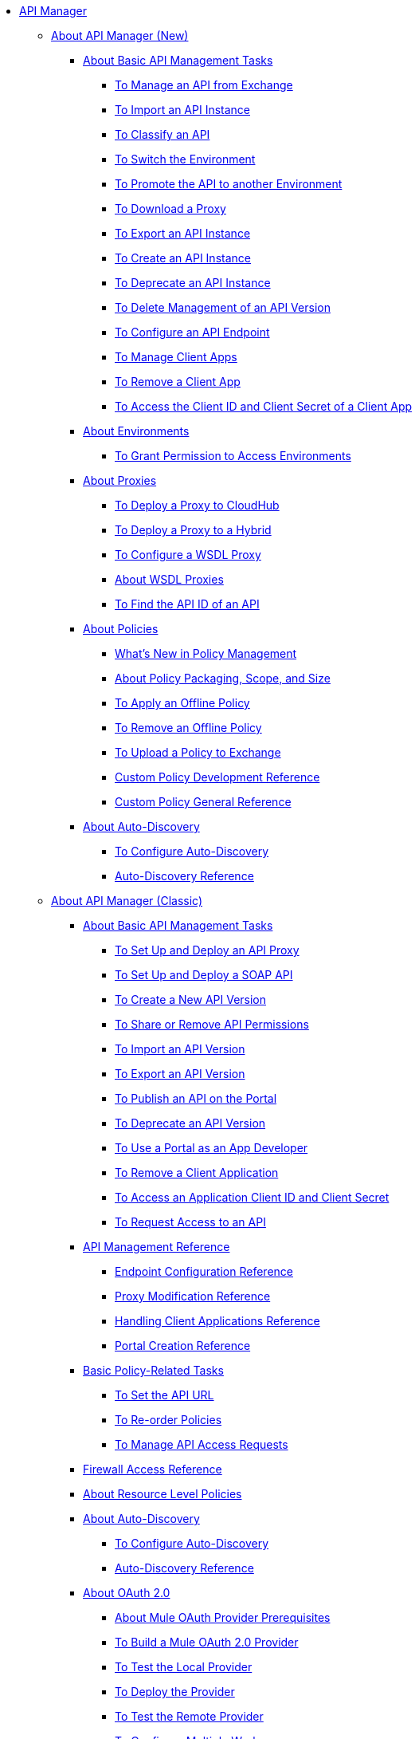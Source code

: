 // TOC File

* link:/api-manager/[API Manager]
** link:/api-manager/latest-overview-concept[About API Manager (New)]
*** link:/api-manager/latest-tasks[About Basic API Management Tasks]
**** link:/api-manager/manage-exchange-api-task[To Manage an API from Exchange]
**** link:/api-manager/import-api-task[To Import an API Instance]
**** link:/api-manager/classify-api-task[To Classify an API]
**** link:/api-manager/switch-environment-task[To Switch the Environment]
**** link:/api-manager/promote-api-task[To Promote the API to another Environment]
**** link:/api-manager/download-proxy-task[To Download a Proxy]
**** link:/api-manager/export-api-latest-task[To Export an API Instance]
**** link:/api-manager/create-instance-task[To Create an API Instance]
**** link:/api-manager/deprecate-api-latest-task[To Deprecate an API Instance]
**** link:/api-manager/delete-api-task[To Delete Management of an API Version ]
**** link:/api-manager/configure-api-task[To Configure an API Endpoint]
**** link:/api-manager/manage-client-apps-latest-task[To Manage Client Apps]
**** link:/api-manager/remove-client-app-latest-task[To Remove a Client App]
**** link:/api-manager/access-client-app-id-task[To Access the Client ID and Client Secret of a Client App]
*** link:/api-manager/environments-concept[About Environments]
**** link:/api-manager/environment-permission-task[To Grant Permission to Access Environments]
*** link:/api-manager/proxy-latest-concept[About Proxies]
**** link:/api-manager/proxy-deploy-cloudhub-latest-task[To Deploy a Proxy to CloudHub]
**** link:/api-manager/proxy-deploy-hybrid-latest-task[To Deploy a Proxy to a Hybrid]
**** link:/api-manager/configure-wsdl-proxy-task[To Configure a WSDL Proxy]
**** link:/api-manager/wsdl-proxy-concept[About WSDL Proxies]
**** link:/api-manager/find-api-id-task[To Find the API ID of an API]


*** link:/api-manager/policies-4-concept[About Policies]
**** link:/api-manager/policies-whats-new-concept[What's New in Policy Management]
**** link:/api-manager/policy-scope-size-concept[About Policy Packaging, Scope, and Size]
**** link:/api-manager/offline-policy-task[To Apply an Offline Policy]
**** link:/api-manager/offline-remove-task[To Remove an Offline Policy]
**** link:/api-manager/upload-policy-exchange-task[To Upload a Policy to Exchange]
**** link:/api-manager/develop-custom-policies-reference[Custom Policy Development Reference]
**** link:/api-manager/custom-policy-4-reference[Custom Policy General Reference]

*** link:/api-manager/api-auto-discovery-new-concept[About Auto-Discovery]
**** link:/api-manager/configure-auto-discovery-new-task[To Configure Auto-Discovery]
**** link:/api-manager/api-auto-discovery-new-reference[Auto-Discovery Reference]

** link:/api-manager/classic-overview-concept[About API Manager (Classic)]
*** link:/api-manager/tutorials[About Basic API Management Tasks]
**** link:/api-manager/tutorial-set-up-and-deploy-an-api-proxy[To Set Up and Deploy an API Proxy]
**** link:/api-manager/api-mgr-deploy-soap-proxy[To Set Up and Deploy a SOAP API]
**** link:/api-manager/create-api-version-task[To Create a New API Version]
**** link:/api-manager/api-permissions[To Share or Remove API Permissions]
**** link:/api-manager/import-api-version-task[To Import an API Version]
**** link:/api-manager/export-api-version-task[To Export an API Version]
**** link:/api-manager/tutorial-create-an-api-portal[To Publish an API on the Portal]
**** link:/api-manager/deprecate-api-task[To Deprecate an API Version]
**** link:/api-manager/tutorial-use-a-portal-as-an-app-developer[To Use a Portal as an App Developer]
**** link:/api-manager/remove-client-app-task[To Remove a Client Application]
**** link:/api-manager/access-client-id-secret-task[To Access an Application Client ID and Client Secret]
**** link:/api-manager/request-access-to-api-task[To Request Access to an API]
*** link:/api-manager/manage-api-reference[API Management Reference]
**** link:/api-manager/configuring-endpoint-reference[Endpoint Configuration Reference]
**** link:/api-manager/setting-up-an-api-proxy[Proxy Modification Reference]
**** link:/api-manager/browsing-and-accessing-apis[Handling Client Applications Reference]
**** link:/api-manager/engaging-users-of-your-api[Portal Creation Reference]

*** link:/api-manager/classic-policy-tasks[Basic Policy-Related Tasks]
**** link:/api-manager/setting-your-api-url[To Set the API URL]
**** link:/api-manager/reorder-policies-task[To Re-order Policies]
**** link:/api-manager/tutorial-manage-consuming-applications[To Manage API Access Requests]
*** link:/api-manager/accessing-your-api-behind-a-firewall[Firewall Access Reference]
*** link:/api-manager/resource-level-policies-about[About Resource Level Policies]

*** link:/api-manager/api-auto-discovery[About Auto-Discovery]
**** link:/api-manager/configure-auto-discovery-task[To Configure Auto-Discovery]
**** link:/api-manager/api-auto-discovery-reference[Auto-Discovery Reference]

*** link:/api-manager/aes-oauth-faq[About OAuth 2.0]
**** link:/api-manager/oauth-build-provider-prerequisites-about[About Mule OAuth Provider Prerequisites]
**** link:/api-manager/building-an-external-oauth-2.0-provider-application[To Build a Mule OAuth 2.0 Provider]
**** link:/api-manager/to-test-local-provider[To Test the Local Provider]
**** link:/api-manager/to-deploy-provider[To Deploy the Provider]
**** link:/api-manager/to-test-remote-provider[To Test the Remote Provider]
**** link:/api-manager/to-configure-provider-multiple-workers[To Configure Multiple Workers]
**** link:/api-manager/to-use-authentication[To Use a Mule Provider for OAuth 2.0 Authentication]
**** link:/api-manager/oauth-dance-about[About the OAuth Dance]
**** link:/api-manager/about-configure-api-for-oauth[About Configuring an API for OAuth 2.0]
**** link:/api-manager/oauth-service-provider-reference[OAuth 2.0 Service Provider Reference]
**** link:/api-manager/oauth-grant-types-about[About OAuth Grant Types]
**** link:/api-manager/oauth-persist-obj-store-about[About Storing OAuth Tokens]
**** link:/api-manager/oauth2-provider-configuration[Mule OAuth 2.0 Provider Configuration Reference]

*** link:/api-manager/policy-reference[Policy Reference]
*** link:/api-manager/introduction-to-policy-management[Policy Management Architecture]
*** link:/api-manager/applying-custom-policies[About Custom Policies]
**** link:/api-manager/creating-a-policy-walkthrough[Workflow: Create a Custom Policy]
**** link:/api-manager/create-policy-config-task[To Create the Custom Policy Configuration File]
**** link:/api-manager/create-policy-definition-task[To Create the Custom Policy Definition File]
**** link:/api-manager/add-custom-policy-task[To Add a Custom Policy to API Manager]
**** link:/api-manager/add-rlp-support-task[To Add Resource Level Policy Support to a Custom Policy]
**** link:/api-manager/custom-policy-reference[Custom Policy Reference]
***** link:/api-manager/custom-pol-config-xml-props-reference[Custom Policy Properties Reference]
***** link:/api-manager/pointcuts-reference[Pointcuts Reference]
***** link:/api-manager/custom-pol-implementations-reference[Custom Policy Reference Implementations]
***** link:/api-manager/cust-pol-exception-blocks-reference[Custom Policy Exception Blocks Reference]

*** link:/api-manager/proxy-about[About Proxies]
**** link:/api-manager/proxy-depl-cloudhub[To Deploy a Proxy to CloudHub]
**** link:/api-manager/proxy-depl-hosted[To Deploy a Proxy to a Hosted Runtime]
**** link:/api-manager/proxy-modify[To Modify a Proxy]

*** link:/api-manager/api-manager-designer-archive[API Designer (Deprecated)]
**** link:/api-manager/tutorial-set-up-an-api[To Set Up an API (Deprecated)]
**** link:/api-manager/design-raml-api-task[To Design a Basic RAML API (Deprecated)]
**** link:/api-manager/simulate-api-task[To Simulate an API (Deprecated)]
**** link:/api-manager/consume-api-task[To Consume a REST Service (Deprecated)]
**** link:/api-manager/tutorial-design-an-api[About Designing a Basic RAML API (Deprecated)]
**** link:/api-manager/designing-your-api[API Designer Reference (Deprecated)]

*** link:/api-manager/api-notebook-concept[About API Notebook]
**** link:/api-manager/tutorial-create-an-api-notebook[To Create an API Notebook]
**** link:/api-manager/play-share-api-notebook-task[To Play and Share an API Notebook]
**** link:/api-manager/creating-an-api-notebook[API Notebook Reference]


** link:/api-manager/using-policies[About Policies (New and Classic)]
*** link:/api-manager/disable-edit-remove-task[To Disable, Edit, or Remove a Policy]
*** link:/api-manager/prepare-raml-task[To Prepare RAML for Policies]
*** link:/api-manager/tutorial-manage-an-api[To Apply a Policy and SLA Tier]
*** link:/api-manager/delete-sla-tier-task[To Delete an SLA Tier]
*** link:/api-manager/configure-policy-polling-task[To Configure Policy Polling Time]
*** link:/api-manager/available-policies[Provided Policies]
**** link:/api-manager/add-remove-headers-latest-task[Add/Remove Headers (New)]
**** link:/api-manager/add-remove-headers[Add/Remove Headers (Classic)]
**** link:/api-manager/cors-policy[CORS]
**** link:/api-manager/avoid-restrictions-task[To Avoid Same-Origin Restrictions]
**** link:/api-manager/client-id-based-policies[Client ID-Based]
**** link:/api-manager/http-basic-authentication-policy[HTTP Basic Authentication]
**** link:/api-manager/ip-blacklist[IP Blacklist]
**** link:/api-manager/ip-whitelist[IP Whitelist]
**** link:/api-manager/json-xml-threat-policy[JSON and XML Threat Protection]
**** link:/api-manager/ldap-security-manager[LDAP Security Manager]
**** link:/api-manager/external-oauth-2.0-token-validation-policy[OAuth 2.0 Access Token Enforcement Using External Provider]
**** link:/api-manager/openam-oauth-token-enforcement-policy[OpenAM OAuth Token Enforcement]
**** link:/api-manager/openid-oauth-token-enforcement-policy[OpenID Connect OAuth Token Enforcement]
**** link:/api-manager/pingfederate-oauth-token-enforcement-policy[PingFederate OAuth Token Enforcement]
**** link:/api-manager/rate-limiting-and-throttling[Rate Limiting and Throttling]
**** link:/api-manager/rate-limiting-and-throttling-sla-based-policies[Rate Limiting and Throttling - SLA-Based]
*** link:/api-manager/cors-reference[CORS Reference]
*** link:/api-manager/defining-sla-tiers[SLA Tiers Reference]
** link:/api-manager/gatekeeper[Gatekeeper Enhanced Security Reference (New and Classic)]
*** link:/api-manager/gatekeeper-task[To Enable Gatekeeper]

** link:/api-manager/https-reference[To Configure an HTTPS Endpoint]

** link:/api-manager/using-api-alerts[About API Alerts (New and Classic)]
*** link:/api-manager/add-api-alert-task[To Add an API Alert (New and Classic)]
*** link:/api-manager/test-alert-task[To Test an API Alert (New and Classic)]
*** link:/api-manager/view-delete-alerts-task[To View and Delete API Alerts (New and Classic)]
*** link:/api-manager/edit-enable-disable-alerts-task[To Edit, Enable, or Disable API Alerts (New and Classic)]


** link:/api-manager/analytics-concept[Analytics (New and Classic)]
*** link:/api-manager/viewing-api-analytics[Viewing Analytics]
*** link:/api-manager/analytics-event-api[Analytics Event API]
*** link:/api-manager/analytics-chart[Chart in API Manager]
*** link:/api-manage/api-consumer-analytics[Analytics - API Consumer (Classic)]
*** link:/api-manager/analytics-event-forward[About Event Forwarding]



** link:/api-manager/api-gateway-runtime-archive[API Gateway Runtime (Archive)]
*** link:/api-manager/configuring-an-api-gateway[Configuring an API Gateway]
*** link:/api-manager/api-gateway-domain[API Gateway Domain]
*** link:/api-manager/proxy-depl-api-gate[To Deploy a Proxy]
*** link:/api-manager/configuring-proxy-access-to-an-api[Configuring Proxy Access to APIs]
*** link:/api-manager/deploy-to-api-gateway-runtime[Deploying to API Gateway Runtime]

